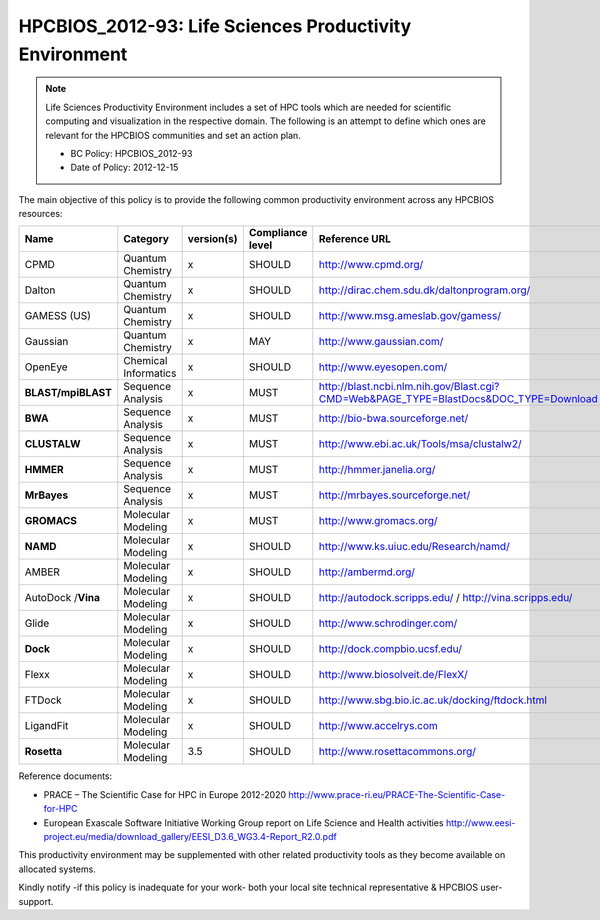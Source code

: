 .. _HPCBIOS_2012-93:

HPCBIOS_2012-93: Life Sciences Productivity Environment
================================================================================

.. note::

  Life Sciences Productivity Environment includes a set of HPC tools
  which are needed for scientific computing and visualization in the respective domain. 
  The following is an attempt to define which ones are relevant for the HPCBIOS communities and set an action plan.

  * BC Policy: HPCBIOS_2012-93
  * Date of Policy: 2012-12-15

The main objective of this policy is to provide the following common
productivity environment across any HPCBIOS resources:

+--------------------+------------------------+--------------+--------------------+-------------------------------------------------------------------------------------------+
| Name               | Category               | version(s)   | Compliance level   | Reference URL                                                                             |
+====================+========================+==============+====================+===========================================================================================+
| CPMD               | Quantum Chemistry      | x            | SHOULD             | http://www.cpmd.org/                                                                      |
+--------------------+------------------------+--------------+--------------------+-------------------------------------------------------------------------------------------+
| Dalton             | Quantum Chemistry      | x            | SHOULD             | http://dirac.chem.sdu.dk/daltonprogram.org/                                               |
+--------------------+------------------------+--------------+--------------------+-------------------------------------------------------------------------------------------+
| GAMESS (US)        | Quantum Chemistry      | x            | SHOULD             | http://www.msg.ameslab.gov/gamess/                                                        |
+--------------------+------------------------+--------------+--------------------+-------------------------------------------------------------------------------------------+
| Gaussian           | Quantum Chemistry      | x            | MAY                | http://www.gaussian.com/                                                                  |
+--------------------+------------------------+--------------+--------------------+-------------------------------------------------------------------------------------------+
| OpenEye            | Chemical Informatics   | x            | SHOULD             | http://www.eyesopen.com/                                                                  |
+--------------------+------------------------+--------------+--------------------+-------------------------------------------------------------------------------------------+
| **BLAST/mpiBLAST** | Sequence Analysis      | x            | MUST               | http://blast.ncbi.nlm.nih.gov/Blast.cgi?CMD=Web&PAGE_TYPE=BlastDocs&DOC_TYPE=Download     |
+--------------------+------------------------+--------------+--------------------+-------------------------------------------------------------------------------------------+
| **BWA**            | Sequence Analysis      | x            | MUST               | http://bio-bwa.sourceforge.net/                                                           |
+--------------------+------------------------+--------------+--------------------+-------------------------------------------------------------------------------------------+
| **CLUSTALW**       | Sequence Analysis      | x            | MUST               | http://www.ebi.ac.uk/Tools/msa/clustalw2/                                                 |
+--------------------+------------------------+--------------+--------------------+-------------------------------------------------------------------------------------------+
| **HMMER**          | Sequence Analysis      | x            | MUST               | http://hmmer.janelia.org/                                                                 |
+--------------------+------------------------+--------------+--------------------+-------------------------------------------------------------------------------------------+
| **MrBayes**        | Sequence Analysis      | x            | MUST               | http://mrbayes.sourceforge.net/                                                           |
+--------------------+------------------------+--------------+--------------------+-------------------------------------------------------------------------------------------+
| **GROMACS**        | Molecular Modeling     | x            | MUST               | http://www.gromacs.org/                                                                   |
+--------------------+------------------------+--------------+--------------------+-------------------------------------------------------------------------------------------+
| **NAMD**           | Molecular Modeling     | x            | SHOULD             | http://www.ks.uiuc.edu/Research/namd/                                                     |
+--------------------+------------------------+--------------+--------------------+-------------------------------------------------------------------------------------------+
| AMBER              | Molecular Modeling     | x            | SHOULD             | http://ambermd.org/                                                                       |
+--------------------+------------------------+--------------+--------------------+-------------------------------------------------------------------------------------------+
| AutoDock /**Vina** | Molecular Modeling     | x            | SHOULD             | http://autodock.scripps.edu/ / http://vina.scripps.edu/                                   |
+--------------------+------------------------+--------------+--------------------+-------------------------------------------------------------------------------------------+
| Glide              | Molecular Modeling     | x            | SHOULD             | http://www.schrodinger.com/                                                               |
+--------------------+------------------------+--------------+--------------------+-------------------------------------------------------------------------------------------+
| **Dock**           | Molecular Modeling     | x            | SHOULD             | http://dock.compbio.ucsf.edu/                                                             |
+--------------------+------------------------+--------------+--------------------+-------------------------------------------------------------------------------------------+
| Flexx              | Molecular Modeling     | x            | SHOULD             | http://www.biosolveit.de/FlexX/                                                           |
+--------------------+------------------------+--------------+--------------------+-------------------------------------------------------------------------------------------+
| FTDock             | Molecular Modeling     | x            | SHOULD             | http://www.sbg.bio.ic.ac.uk/docking/ftdock.html                                           |
+--------------------+------------------------+--------------+--------------------+-------------------------------------------------------------------------------------------+
| LigandFit          | Molecular Modeling     | x            | SHOULD             | http://www.accelrys.com                                                                   |
+--------------------+------------------------+--------------+--------------------+-------------------------------------------------------------------------------------------+
| **Rosetta**        | Molecular Modeling     | 3.5          | SHOULD             | http://www.rosettacommons.org/                                                            |
+--------------------+------------------------+--------------+--------------------+-------------------------------------------------------------------------------------------+

Reference documents:

- PRACE – The Scientific Case for HPC in Europe 2012-2020
  http://www.prace-ri.eu/PRACE-The-Scientific-Case-for-HPC

- European Exascale Software Initiative
  Working Group report on Life Science and Health activities
  http://www.eesi-project.eu/media/download_gallery/EESI_D3.6_WG3.4-Report_R2.0.pdf

This productivity environment may be supplemented with other related
productivity tools as they become available on allocated systems.

Kindly notify -if this policy is inadequate for your work-
both your local site technical representative & HPCBIOS user-support.
